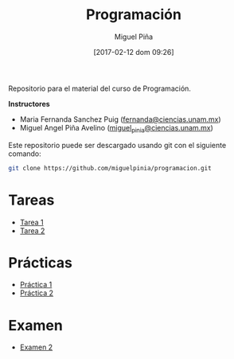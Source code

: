 #+title: Programación
#+author: Miguel Piña
#+date: [2017-02-12 dom 09:26]

Repositorio para el material del curso de Programación.

*Instructores*

- Maria Fernanda Sanchez Puig ([[mailto:fernanda@ciencias.unam.mx][fernanda@ciencias.unam.mx]])
- Miguel Angel Piña Avelino ([[mailto:miguel_pinia@ciencias.unam.mx][miguel_pinia@ciencias.unam.mx]])


Este repositorio puede ser descargado usando git con el siguiente comando:

#+begin_src sh
git clone https://github.com/miguelpinia/programacion.git
#+end_src

* Tareas

- [[file:Tareas/tarea1.org][Tarea 1]]
- [[file:Tareas/tarea2.org][Tarea 2]]

* Prácticas

- [[file:Practicas/practica-1.org][Práctica 1]]
- [[file:Practicas/practica-2.org][Práctica 2]]

* Examen

- [[file:examen/examen2.org][Examen 2]]
